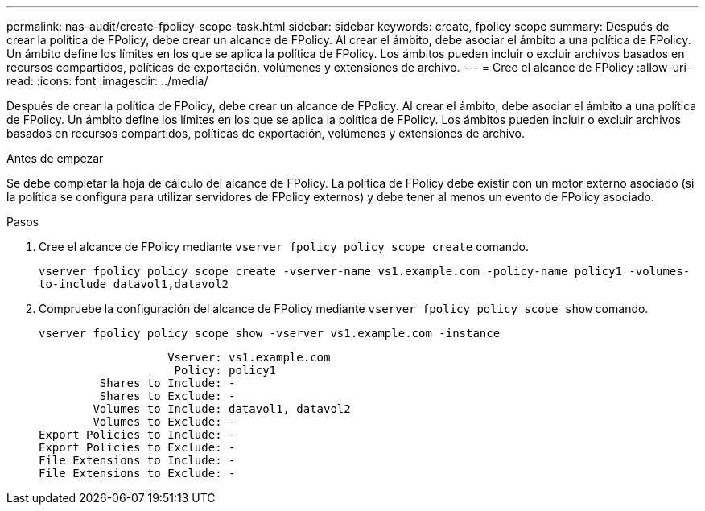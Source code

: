 ---
permalink: nas-audit/create-fpolicy-scope-task.html 
sidebar: sidebar 
keywords: create, fpolicy scope 
summary: Después de crear la política de FPolicy, debe crear un alcance de FPolicy. Al crear el ámbito, debe asociar el ámbito a una política de FPolicy. Un ámbito define los límites en los que se aplica la política de FPolicy. Los ámbitos pueden incluir o excluir archivos basados en recursos compartidos, políticas de exportación, volúmenes y extensiones de archivo. 
---
= Cree el alcance de FPolicy
:allow-uri-read: 
:icons: font
:imagesdir: ../media/


[role="lead"]
Después de crear la política de FPolicy, debe crear un alcance de FPolicy. Al crear el ámbito, debe asociar el ámbito a una política de FPolicy. Un ámbito define los límites en los que se aplica la política de FPolicy. Los ámbitos pueden incluir o excluir archivos basados en recursos compartidos, políticas de exportación, volúmenes y extensiones de archivo.

.Antes de empezar
Se debe completar la hoja de cálculo del alcance de FPolicy. La política de FPolicy debe existir con un motor externo asociado (si la política se configura para utilizar servidores de FPolicy externos) y debe tener al menos un evento de FPolicy asociado.

.Pasos
. Cree el alcance de FPolicy mediante `vserver fpolicy policy scope create` comando.
+
`vserver fpolicy policy scope create -vserver-name vs1.example.com -policy-name policy1 -volumes-to-include datavol1,datavol2`

. Compruebe la configuración del alcance de FPolicy mediante `vserver fpolicy policy scope show` comando.
+
`vserver fpolicy policy scope show -vserver vs1.example.com -instance`

+
[listing]
----

                   Vserver: vs1.example.com
                    Policy: policy1
         Shares to Include: -
         Shares to Exclude: -
        Volumes to Include: datavol1, datavol2
        Volumes to Exclude: -
Export Policies to Include: -
Export Policies to Exclude: -
File Extensions to Include: -
File Extensions to Exclude: -
----


